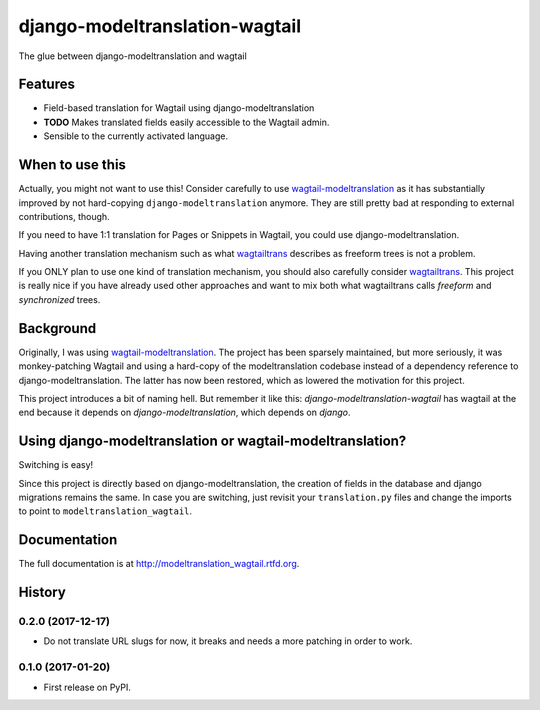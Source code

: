 django-modeltranslation-wagtail
===============================

.. image:: https://readthedocs.org/projects/django-modeltranslation-wagtail/badge/?version=latest
   :target: http://django-modeltranslation-wagtail.readthedocs.io

.. image:: https://badge.fury.io/py/django-modeltranslation-wagtail.png
    :target: http://badge.fury.io/py/django-modeltranslation-wagtail

.. image:: https://travis-ci.org/benjaoming/django-modeltranslation-wagtail.png?branch=master
    :target: https://travis-ci.org/benjaoming/django-modeltranslation-wagtail


The glue between django-modeltranslation and wagtail


Features
--------

* Field-based translation for Wagtail using django-modeltranslation
* **TODO** Makes translated fields easily accessible to the Wagtail admin.
* Sensible to the currently activated language.


When to use this
----------------

Actually, you might not want to use this! Consider carefully to use
`wagtail-modeltranslation <https://github.com/infoportugal/wagtail-modeltranslation/>`__ as it has
substantially improved by not hard-copying ``django-modeltranslation`` anymore.
They are still pretty bad at responding to external contributions, though.

If you need to have 1:1 translation for Pages or Snippets in Wagtail, you could use django-modeltranslation.

Having another translation mechanism such as what `wagtailtrans <https://github.com/LUKKIEN/wagtailtrans>`__
describes as freeform trees is not a problem.

If you ONLY plan to use one kind of translation mechanism, you should also carefully consider
`wagtailtrans <https://github.com/LUKKIEN/wagtailtrans>`__. This project is really nice if you have already
used other approaches and want to mix both what wagtailtrans calls *freeform* and *synchronized* trees.


Background
----------

Originally, I was using `wagtail-modeltranslation <https://github.com/infoportugal/wagtail-modeltranslation/>`__.
The project has been sparsely maintained, but more seriously, it was monkey-patching Wagtail and using a hard-copy
of the modeltranslation codebase instead of a dependency reference to django-modeltranslation. The latter has
now been restored, which as lowered the motivation for this project.

This project introduces a bit of naming hell. But remember it like this: *django-modeltranslation-wagtail* has
wagtail at the end because it depends on *django-modeltranslation*, which depends on *django*.


Using django-modeltranslation or wagtail-modeltranslation?
----------------------------------------------------------

Switching is easy!

Since this project is directly based on django-modeltranslation, the creation of fields in the database and
django migrations remains the same. In case you are switching, just revisit your ``translation.py`` files
and change the imports to point to ``modeltranslation_wagtail``.



Documentation
-------------

The full documentation is at http://modeltranslation_wagtail.rtfd.org.



History
-------

0.2.0 (2017-12-17)
++++++++++++++++++

* Do not translate URL slugs for now, it breaks and needs a more patching
  in order to work.


0.1.0 (2017-01-20)
++++++++++++++++++

* First release on PyPI.


